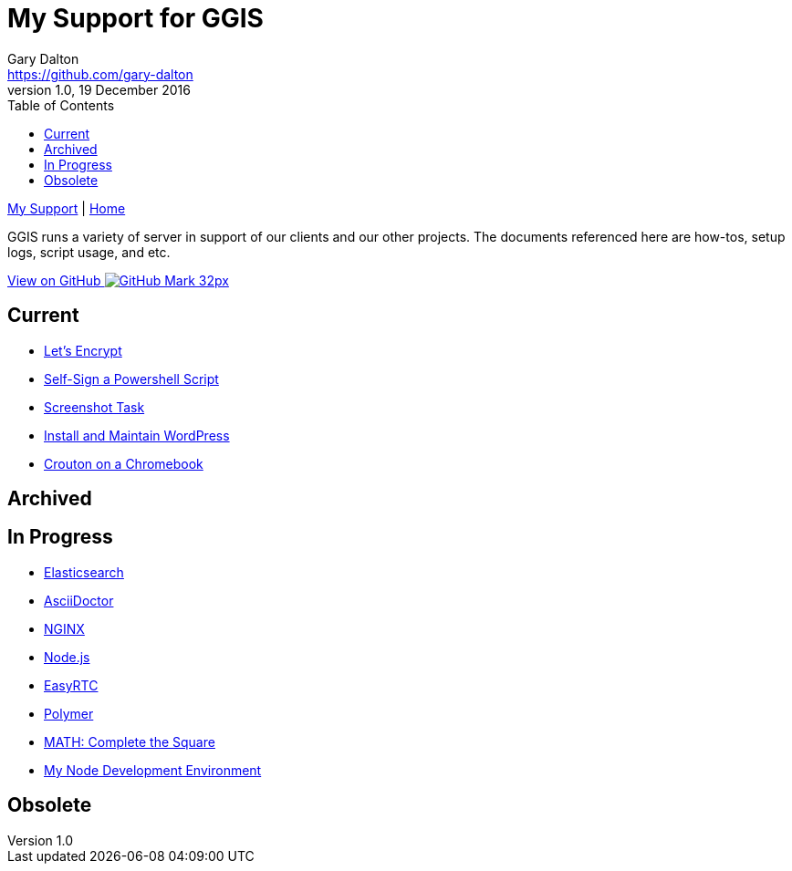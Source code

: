 = My Support for GGIS
Gary Dalton <https://github.com/gary-dalton>
:description: GGIS runs a variety of server in support of our clients and our other projects. The documents referenced here are how-tos, setup logs, script usage, and etc.
:revnumber: 1.0
:revdate: 19 December 2016
:license: Creative Commons BY-SA
:homepage: https://gary-dalton.github.io/
:githubuser: gary-dalton
:githubrepo: my_support
:githubbranch: master
:icons: font
:toc: left
:toclevels: 4
:source-highlighter: highlightjs
:css: stylesheets/stylesheet.css
:linkcss:
:cli: asciidoctor -a stylesheet=github.css -a stylesdir=stylesheets index.adoc
:keywords:


link:index.html[My Support] | https://gary-dalton.github.io/[Home]

{description}

https://github.com/{githubuser}/{githubrepo}/tree/{githubbranch}[View on GitHub image:images/GitHub-Mark-32px.png[]]

== Current

* link:letsencrypt.html[Let's Encrypt]
* link:self-sign_powershell.html[Self-Sign a Powershell Script]
* link:screenshot_task.html[Screenshot Task]
* link:install_wordpress.html[Install and Maintain WordPress]
* link:crouton.html[Crouton on a Chromebook]

== Archived


== In Progress

* link:elastic_search.html[Elasticsearch]
* link:aciidoctor.html[AsciiDoctor]
* link:nginx.html[NGINX]
* link:nodejs.html[Node.js]
* link:easyrtc.html[EasyRTC]
* link:polymer.html[Polymer]
* link:complete-the-square.html[MATH: Complete the Square]
* link:dev-env-node.html[My Node Development Environment]


== Obsolete
